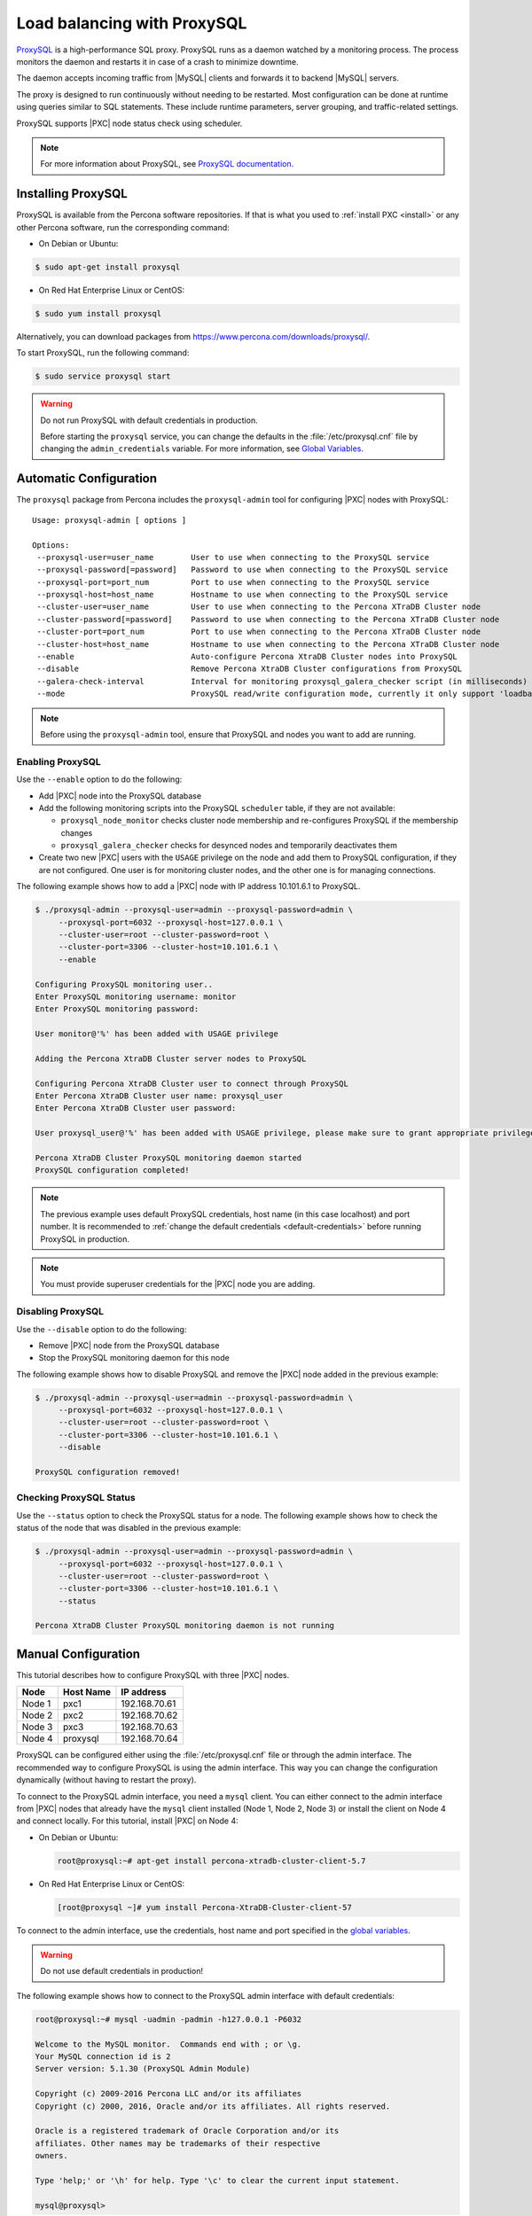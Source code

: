 .. _load_balancing_with_proxysql:

============================
Load balancing with ProxySQL
============================

`ProxySQL <http://www.proxysql.com>`_ is a high-performance SQL proxy.
ProxySQL runs as a daemon watched by a monitoring process.
The process monitors the daemon and restarts it in case of a crash
to minimize downtime.

The daemon accepts incoming traffic from |MySQL| clients
and forwards it to backend |MySQL| servers.

The proxy is designed to run continuously without needing to be restarted.
Most configuration can be done at runtime
using queries similar to SQL statements.
These include runtime parameters, server grouping,
and traffic-related settings.

ProxySQL supports |PXC| node status check using scheduler.

.. note:: For more information about ProxySQL, see `ProxySQL documentation
   <https://github.com/sysown/proxysql/tree/master/doc>`_.

Installing ProxySQL
===================

ProxySQL is available from the Percona software repositories.
If that is what you used to :ref:`install PXC <install>`
or any other Percona software, run the corresponding command:

* On Debian or Ubuntu:

.. code-block:: bash

   $ sudo apt-get install proxysql

* On Red Hat Enterprise Linux or CentOS:

.. code-block:: bash

   $ sudo yum install proxysql

Alternatively, you can download packages from
https://www.percona.com/downloads/proxysql/.

To start ProxySQL, run the following command:

.. code-block:: bash

   $ sudo service proxysql start

.. _default-credentials:

.. warning:: Do not run ProxySQL with default credentials in production.

   Before starting the ``proxysql`` service,
   you can change the defaults in the :file:`/etc/proxysql.cnf` file
   by changing the ``admin_credentials`` variable.
   For more information, see `Global Variables
   <https://github.com/sysown/proxysql/blob/master/doc/global_variables.md>`_.

Automatic Configuration
=======================

The ``proxysql`` package from Percona includes the ``proxysql-admin`` tool
for configuring |PXC| nodes with ProxySQL::

 Usage: proxysql-admin [ options ]

 Options:
  --proxysql-user=user_name        User to use when connecting to the ProxySQL service
  --proxysql-password[=password]   Password to use when connecting to the ProxySQL service
  --proxysql-port=port_num         Port to use when connecting to the ProxySQL service
  --proxysql-host=host_name        Hostname to use when connecting to the ProxySQL service
  --cluster-user=user_name         User to use when connecting to the Percona XTraDB Cluster node
  --cluster-password[=password]    Password to use when connecting to the Percona XTraDB Cluster node
  --cluster-port=port_num          Port to use when connecting to the Percona XTraDB Cluster node
  --cluster-host=host_name         Hostname to use when connecting to the Percona XTraDB Cluster node
  --enable                         Auto-configure Percona XtraDB Cluster nodes into ProxySQL
  --disable                        Remove Percona XtraDB Cluster configurations from ProxySQL
  --galera-check-interval          Interval for monitoring proxysql_galera_checker script (in milliseconds)
  --mode                           ProxySQL read/write configuration mode, currently it only support 'loadbal' mode

.. note:: Before using the ``proxysql-admin`` tool,
   ensure that ProxySQL and nodes you want to add are running.

Enabling ProxySQL
-----------------

Use the ``--enable`` option to do the following:

* Add |PXC| node into the ProxySQL database

* Add the following monitoring scripts into the ProxySQL ``scheduler`` table,
  if they are not available:

  * ``proxysql_node_monitor`` checks cluster node membership
    and re-configures ProxySQL if the membership changes
  * ``proxysql_galera_checker`` checks for desynced nodes
    and temporarily deactivates them

* Create two new |PXC| users with the ``USAGE`` privilege on the node
  and add them to ProxySQL configuration, if they are not configured.
  One user is for monitoring cluster nodes,
  and the other one is for managing connections.

The following example shows how to add a |PXC| node
with IP address 10.101.6.1 to ProxySQL. 

.. code-block:: bash

   $ ./proxysql-admin --proxysql-user=admin --proxysql-password=admin \
        --proxysql-port=6032 --proxysql-host=127.0.0.1 \
        --cluster-user=root --cluster-password=root \
        --cluster-port=3306 --cluster-host=10.101.6.1 \
        --enable

   Configuring ProxySQL monitoring user..
   Enter ProxySQL monitoring username: monitor
   Enter ProxySQL monitoring password: 
   
   User monitor@'%' has been added with USAGE privilege
   
   Adding the Percona XtraDB Cluster server nodes to ProxySQL
   
   Configuring Percona XtraDB Cluster user to connect through ProxySQL
   Enter Percona XtraDB Cluster user name: proxysql_user
   Enter Percona XtraDB Cluster user password: 
   
   User proxysql_user@'%' has been added with USAGE privilege, please make sure to grant appropriate privileges
   
   Percona XtraDB Cluster ProxySQL monitoring daemon started
   ProxySQL configuration completed!

.. note:: The previous example uses default ProxySQL credentials,
   host name (in this case localhost) and port number.
   It is recommended to
   :ref:`change the default credentials <default-credentials>`
   before running ProxySQL in production.

.. note:: You must provide superuser credentials
   for the |PXC| node you are adding.

Disabling ProxySQL
------------------

Use the ``--disable`` option to do the following:

* Remove |PXC| node from the ProxySQL database

* Stop the ProxySQL monitoring daemon for this node

The following example shows how to disable ProxySQL
and remove the |PXC| node added in the previous example:

.. code-block:: bash

   $ ./proxysql-admin --proxysql-user=admin --proxysql-password=admin \
        --proxysql-port=6032 --proxysql-host=127.0.0.1 \
        --cluster-user=root --cluster-password=root \
        --cluster-port=3306 --cluster-host=10.101.6.1 \
        --disable

   ProxySQL configuration removed! 

Checking ProxySQL Status
------------------------

Use the ``--status`` option to check the ProxySQL status for a node.
The following example shows how to check the status of the node
that was disabled in the previous example:

.. code-block:: bash

   $ ./proxysql-admin --proxysql-user=admin --proxysql-password=admin \
        --proxysql-port=6032 --proxysql-host=127.0.0.1 \
        --cluster-user=root --cluster-password=root \
        --cluster-port=3306 --cluster-host=10.101.6.1 \
        --status

   Percona XtraDB Cluster ProxySQL monitoring daemon is not running

Manual Configuration
====================

This tutorial describes how to configure ProxySQL with three |PXC| nodes.

+--------+-----------+---------------+
| Node   | Host Name | IP address    |
+========+===========+===============+
| Node 1 | pxc1      | 192.168.70.61 |
+--------+-----------+---------------+
| Node 2 | pxc2      | 192.168.70.62 |
+--------+-----------+---------------+
| Node 3 | pxc3      | 192.168.70.63 |
+--------+-----------+---------------+
| Node 4 | proxysql  | 192.168.70.64 |
+--------+-----------+---------------+

ProxySQL can be configured either using the :file:`/etc/proxysql.cnf` file
or through the admin interface.
The recommended way to configure ProxySQL is using the admin interface.
This way you can change the configuration dynamically
(without having to restart the proxy).

To connect to the ProxySQL admin interface, you need a ``mysql`` client.
You can either connect to the admin interface from |PXC| nodes
that already have the ``mysql`` client installed (Node 1, Node 2, Node 3)
or install the client on Node 4 and connect locally.
For this tutorial, install |PXC| on Node 4:

* On Debian or Ubuntu:

  .. code-block:: bash

     root@proxysql:~# apt-get install percona-xtradb-cluster-client-5.7

* On Red Hat Enterprise Linux or CentOS:

  .. code-block:: bash

     [root@proxysql ~]# yum install Percona-XtraDB-Cluster-client-57

To connect to the admin interface,
use the credentials, host name and port specified in the `global variables
<https://github.com/sysown/proxysql/blob/master/doc/global_variables.md>`_.

.. warning:: Do not use default credentials in production!

The following example shows how to connect to the ProxySQL admin interface
with default credentials:

.. code-block:: bash

   root@proxysql:~# mysql -uadmin -padmin -h127.0.0.1 -P6032

   Welcome to the MySQL monitor.  Commands end with ; or \g.
   Your MySQL connection id is 2
   Server version: 5.1.30 (ProxySQL Admin Module)

   Copyright (c) 2009-2016 Percona LLC and/or its affiliates
   Copyright (c) 2000, 2016, Oracle and/or its affiliates. All rights reserved.

   Oracle is a registered trademark of Oracle Corporation and/or its
   affiliates. Other names may be trademarks of their respective
   owners.

   Type 'help;' or '\h' for help. Type '\c' to clear the current input statement.

   mysql@proxysql>

To see the ProxySQL databases and tables use the following commands:

.. code-block:: mysql

  mysql@proxysql> SHOW DATABASES;
  +-----+---------+-------------------------------+
  | seq | name    | file                          |
  +-----+---------+-------------------------------+
  | 0   | main    |                               |
  | 2   | disk    | /var/lib/proxysql/proxysql.db |
  | 3   | stats   |                               |
  | 4   | monitor |                               |
  +-----+---------+-------------------------------+
  4 rows in set (0.00 sec)

  mysql@proxysql> SHOW TABLES;
  +--------------------------------------+
  | tables                               |
  +--------------------------------------+
  | global_variables                     |
  | mysql_collations                     |
  | mysql_query_rules                    |
  | mysql_replication_hostgroups         |
  | mysql_servers                        |
  | mysql_users                          |
  | runtime_global_variables             |
  | runtime_mysql_query_rules            |
  | runtime_mysql_replication_hostgroups |
  | runtime_mysql_servers                |
  | runtime_scheduler                    |
  | scheduler                            |
  +--------------------------------------+
  12 rows in set (0.00 sec)

For more information about admin databases and tables,
see `Admin Tables
<https://github.com/sysown/proxysql/blob/master/doc/admin_tables.md>`_

.. note::

  ProxySQL has 3 areas where the configuration can reside:

  * MEMORY (your current working place)

  * RUNTIME (the production settings)

  * DISK (durable configuration, saved inside an SQLITE db)

  When you change a parameter, you change it in MEMORY area.
  That is done by design to allow you to test the changes
  before pushing to production (RUNTIME), or save them to disk.

--- NOT UPDATED BELOW ---

Adding the cluster nodes to ProxySQL
------------------------------------

Configuring the backends in ProxySQL is as easy as inserting records into
``mysql_servers`` table representing those backends, and specifying the correct
``hostgroup_id`` based on their roles:

This example adds three |PXC| nodes to write hostgroups, this means that all
three servers will be receiving both write and read traffic:

.. code-block:: mysql

   mysql@proxysql> INSERT INTO mysql_servers(hostgroup_id, hostname, port) VALUES (0,'192.168.70.61',3306);
   mysql@proxysql> INSERT INTO mysql_servers(hostgroup_id, hostname, port) VALUES (0,'192.168.70.62',3306);
   mysql@proxysql> INSERT INTO mysql_servers(hostgroup_id, hostname, port) VALUES (0,'192.168.70.63',3306);

To check if servers were added correctly you can run:

.. code-block:: mysql

  mysql@proxysql> SELECT * FROM mysql_servers;

  +--------------+---------------+------+--------+--------+-------------+-----------------+---------------------+---------+----------------+
  | hostgroup_id | hostname      | port | status | weight | compression | max_connections | max_replication_lag | use_ssl | max_latency_ms |
  +--------------+---------------+------+--------+--------+-------------+-----------------+---------------------+---------+----------------+
  | 0            | 192.168.70.61 | 3306 | ONLINE | 1      | 0           | 1000            | 0                   | 0       | 0              |
  | 0            | 192.168.70.62 | 3306 | ONLINE | 1      | 0           | 1000            | 0                   | 0       | 0              |
  | 0            | 192.168.70.63 | 3306 | ONLINE | 1      | 0           | 1000            | 0                   | 0       | 0              |
  +--------------+---------------+------+--------+--------+-------------+-----------------+---------------------+---------+----------------+
  3 rows in set (0.00 sec)

Monitoring
----------

ProxySQL constantly monitors the servers it has configured. To enable this you
will need to create and configure a user.

To create the user on the cluster add the user on any of the nodes, following
example adds the user on node2:

.. code-block:: mysql

  mysql@pxc2> CREATE USER 'proxysql'@'%' IDENTIFIED BY 'ProxySQLPa55';
  mysql@pxc2> GRANT USAGE ON *.* TO 'proxysql'@'%';

You need to configure the same user on the ProxySQL node:

.. code-block:: mysql

  mysql@proxysql> UPDATE global_variables SET variable_value='proxysql'
                WHERE variable_name='mysql-monitor_username';
  mysql@proxysql> UPDATE global_variables SET variable_value='ProxySQLPa55'
                WHERE variable_name='mysql-monitor_password';

At this stage the user is not activated, it's only configured. To load such
configuration at runtime you need to issue a ``LOAD`` command. Also these
configuration changes won't persist after ProxySQL is shutdown because they
re all in-memory. To persist these configuration changes you need to issue the
correct ``SAVE`` command to save these changes onto on-disk database
configuration.

Load the user into runtime and save the changes to disk:

.. code-block:: mysql

  mysql@proxysql> LOAD MYSQL VARIABLES TO RUNTIME;
  mysql@proxysql> SAVE MYSQL VARIABLES TO DISK;

You can now check if monitoring is working correctly:

.. code-block:: mysql

  mysql@proxysql> SELECT * FROM monitor.mysql_server_connect_log ORDER BY time_start DESC LIMIT 6;
  +---------------+------+------------------+----------------------+---------------+
  | hostname      | port | time_start       | connect_success_time | connect_error |
  +---------------+------+------------------+----------------------+---------------+
  | 192.168.70.61 | 3306 | 1469635762434625 | 1695                 | NULL          |
  | 192.168.70.62 | 3306 | 1469635762434625 | 1779                 | NULL          |
  | 192.168.70.63 | 3306 | 1469635762434625 | 1627                 | NULL          |
  | 192.168.70.61 | 3306 | 1469635642434517 | 1557                 | NULL          |
  | 192.168.70.62 | 3306 | 1469635642434517 | 2737                 | NULL          |
  | 192.168.70.63 | 3306 | 1469635642434517 | 1447                 | NULL          |
  +---------------+------+------------------+----------------------+---------------+
  6 rows in set (0.00 sec)

.. code-block:: mysql

  mysql> SELECT * FROM monitor.mysql_server_ping_log ORDER BY time_start DESC LIMIT 6;
  +---------------+------+------------------+-------------------+------------+
  | hostname      | port | time_start       | ping_success_time | ping_error |
  +---------------+------+------------------+-------------------+------------+
  | 192.168.70.61 | 3306 | 1469635762416190 | 948               | NULL       |
  | 192.168.70.62 | 3306 | 1469635762416190 | 803               | NULL       |
  | 192.168.70.63 | 3306 | 1469635762416190 | 711               | NULL       |
  | 192.168.70.61 | 3306 | 1469635702416062 | 783               | NULL       |
  | 192.168.70.62 | 3306 | 1469635702416062 | 631               | NULL       |
  | 192.168.70.63 | 3306 | 1469635702416062 | 542               | NULL       |
  +---------------+------+------------------+-------------------+------------+
  6 rows in set (0.00 sec)

With these simple checks you can see that ProxySQL is able to connect and ping
the servers you added.

Now that servers are alive and correctly monitored you can enable them:

.. code-block:: mysql

  mysql@proxysql> LOAD MYSQL SERVERS TO RUNTIME;

Monitoring the PXC nodes
~~~~~~~~~~~~~~~~~~~~~~~~

ProxySQL cannot detect a node which is not in a ``Synced`` state just using the
default ProxySQL monitoring. To check the |PXC| node status, ProxySQL has
developed an external :file:`proxysql_galera_checker` script, which
continuously monitors the |PXC| Node State Changes. You can find this script in
:file:`/usr/bin/proxysql_galera_checker`.

This script needs to be loaded with ProxySQL `Scheduler
<https://github.com/sysown/proxysql/blob/master/doc/scheduler.md>`_

Following command loads the script into Scheduler:

.. code-block:: mysql

  mysql@proxysql> INSERT INTO scheduler(id,interval_ms,filename,arg1,arg2,arg3,arg4)
    VALUES
    (1,'10000','/usr/bin/proxysql_galera_checker','127.0.0.1','6032','0',
    '/var/lib/proxysql/proxysql_galera_checker.log');

At this stage the job is not loaded at the runtime. You'll need to run ``LOAD
SCHEDULER TO RUNTIME`` command:

.. code-block:: mysql

  mysql@proxysql> LOAD SCHEDULER TO RUNTIME;

You can see in the :table:`runtime_scheduler` table if the script has been
loaded correctly:

.. code-block:: mysql

  mysql@proxysql> SELECT * FROM runtime_scheduler\G
  *************************** 1. row ***************************
           id: 1
  interval_ms: 10000
     filename: /usr/bin/proxysql/proxysql_galera_checker
         arg1: 127.0.0.1
         arg2: 6032
         arg3: 0
         arg4: /var/lib/proxysql/proxysql_galera_checker.log
         arg5: NULL
   1 row in set (0.00 sec)

To check the server status you should run:

.. code-block:: mysql

  mysql@proxysql> SELECT hostgroup_id,hostname,port,status FROM mysql_servers;
  +--------------+---------------+------+--------+
  | hostgroup_id | hostname      | port | status |
  +--------------+---------------+------+--------+
  | 0            | 192.168.70.61 | 3306 | ONLINE |
  | 0            | 192.168.70.62 | 3306 | ONLINE |
  | 0            | 192.168.70.63 | 3306 | ONLINE |
  +--------------+---------------+------+--------+
  3 rows in set (0.00 sec)

.. note::

  Each server can have the following status:

  * ``ONLINE`` - backend server is fully operational.

  * ``SHUNNED`` - backend sever is temporarily taken out of use because of
    either too many connection errors in a time that was too short, or
    replication lag exceeded the allowed threshold.

  * ``OFFLINE_SOFT`` - when a server is put into ``OFFLINE_SOFT`` mode, new
    incoming connections aren't accepted anymore, while the existing
    connections are kept until they became inactive. In other words,
    connections are kept in use until the current transaction is completed.
    This allows to gracefully detach a backend.

  * ``OFFLINE_HARD`` - when a server is put into ``OFFLINE_HARD`` mode, the
    existing connections are dropped, while new incoming connections aren't
    accepted either. This is equivalent to deleting the server from a
    hostgroup, or temporarily taking it out of the hostgroup for maintenance
    work.

Configuring the user
--------------------

ProxySQL must have users that can access backend server to manage the
connections.

You can add users by inserting them into ``mysql_users`` table:

.. code-block:: mysql

   mysql@proxysql> INSERT INTO mysql_users (username,password) VALUES ('sbuser','sbpass');
   Query OK, 1 row affected (0.00 sec)

.. note::

  ProxySQL currently doesn't encrypt the passwords.

For user to become active you'll need to load it into runtime:

.. code-block:: mysql

  mysql@proxysql> LOAD MYSQL USERS TO RUNTIME;

To confirm that the user has been set up correctly you can try to log in:

.. code-block:: bash

  root@proxysql:~# mysql -u sbuser -p sbpass -h 127.0.0.1 -P 6033

  Welcome to the MySQL monitor.  Commands end with ; or \g.
  Your MySQL connection id is 1491
  Server version: 5.1.30 (ProxySQL)

  Copyright (c) 2009-2016 Percona LLC and/or its affiliates
  Copyright (c) 2000, 2016, Oracle and/or its affiliates. All rights reserved.

  Oracle is a registered trademark of Oracle Corporation and/or its
  affiliates. Other names may be trademarks of their respective
  owners.

  Type 'help;' or '\h' for help. Type '\c' to clear the current input statement.

In order for ProxySQL to have read/write access to the cluster you'll need to
add the same user on one of the nodes:

.. code-block:: mysql

  mysql@pxc3> CREATE USER 'sbuser'@'192.168.70.64' IDENTIFIED BY 'sbpass';
  Query OK, 0 rows affected (0.01 sec)

  mysql@pxc3> GRANT ALL ON *.* TO 'sbuser'@'192.168.70.64';
  Query OK, 0 rows affected (0.00 sec)

Testing the cluster with sysbench
---------------------------------

You can install sysbench from Percona repositories by running:

.. code-block:: bash

  root@proxysql:~# apt-get install sysbench

on Debian/Ubuntu distributions, or:

.. code-block:: bash

  [root@proxysql ~]# yum install sysbench

on CentOS/RHEL distributions.

Create the database that will be used for testing:

.. code-block:: mysql

  mysql@pxc1> CREATE DATABASE sbtest;

Populate the table with data for the benchmark:

.. code-block:: bash

  root@proxysql:~# sysbench --report-interval=5 --num-threads=4 --num-requests=0 \
  --max-time=20 --test=/usr/share/doc/sysbench/tests/db/oltp.lua --mysql-user='sbuser' \
  --mysql-password='sbpass' --oltp-table-size=10000 --mysql-host=127.0.0.1 \
  --mysql-port=6033 prepare

You can now run the benchmark:

.. code-block:: bash

  root@proxysql:~# sysbench --report-interval=5 --num-threads=4 --num-requests=0 \
  --max-time=20 --test=/usr/share/doc/sysbench/tests/db/oltp.lua --mysql-user='sbuser' \
  --mysql-password='sbpass' --oltp-table-size=10000 --mysql-host=127.0.0.1 \
  --mysql-port=6033 run

ProxySQL is collecting a good set of information while working. The ``stats``
schema contains the relevant tables, to visualize the list:

.. code-block:: mysql

  mysql@proxysql> SHOW TABLES FROM stats;
  +--------------------------------+
  | tables                         |
  +--------------------------------+
  | stats_mysql_query_rules        |
  | stats_mysql_commands_counters  |
  | stats_mysql_processlist        |
  | stats_mysql_connection_pool    |
  | stats_mysql_query_digest       |
  | stats_mysql_query_digest_reset |
  | stats_mysql_global             |
  +--------------------------------+

For example you can see the number of commands that are being run on the
cluster by running:

.. code-block:: mysql

  mysql@proxysql> SELECT * FROM stats_mysql_commands_counters;
  +-------------------+---------------+-----------+-----------+-----------+---------+---------+----------+----------+-----------+-----------+--------+--------+---------+----------+
  | Command           | Total_Time_us | Total_cnt | cnt_100us | cnt_500us | cnt_1ms | cnt_5ms | cnt_10ms | cnt_50ms | cnt_100ms | cnt_500ms | cnt_1s | cnt_5s | cnt_10s | cnt_INFs |
  +-------------------+---------------+-----------+-----------+-----------+---------+---------+----------+----------+-----------+-----------+--------+--------+---------+----------+
  | ALTER_TABLE       | 0             | 0         | 0         | 0         | 0       | 0       | 0        | 0        | 0         | 0         | 0      | 0      | 0       | 0        |
  | ANALYZE_TABLE     | 0             | 0         | 0         | 0         | 0       | 0       | 0        | 0        | 0         | 0         | 0      | 0      | 0       | 0        |
  | BEGIN             | 2212625       | 3686      | 55        | 2162      | 899     | 569     | 1        | 0        | 0         | 0         | 0      | 0      | 0       | 0        |
  | CHANGE_MASTER     | 0             | 0         | 0         | 0         | 0       | 0       | 0        | 0        | 0         | 0         | 0      | 0      | 0       | 0        |
  | COMMIT            | 21522591      | 3628      | 0         | 0         | 0       | 1765    | 1590     | 272      | 1         | 0         | 0      | 0      | 0       | 0        |
  | CREATE_DATABASE   | 0             | 0         | 0         | 0         | 0       | 0       | 0        | 0        | 0         | 0         | 0      | 0      | 0       | 0        |
  | CREATE_INDEX      | 0             | 0         | 0         | 0         | 0       | 0       | 0        | 0        | 0         | 0         | 0      | 0      | 0       | 0        |
  ...
  | DELETE            | 2904130       | 3670      | 35        | 1546      | 1346    | 723     | 19       | 1        | 0         | 0         | 0      | 0      | 0       | 0        |
  | DESCRIBE          | 0             | 0         | 0         | 0         | 0       | 0       | 0        | 0        | 0         | 0         | 0      | 0      | 0       | 0        |
  ...
  | INSERT            | 19531649      | 3660      | 39        | 1588      | 1292    | 723     | 12       | 2        | 0         | 1         | 0      | 1      | 2       | 0        |
  ...
  | SELECT            | 35049794      | 51605     | 501       | 26180     | 16606   | 8241    | 70       | 3        | 4         | 0         | 0      | 0      | 0       | 0        |
  | SELECT_FOR_UPDATE | 0             | 0         | 0         | 0         | 0       | 0       | 0        | 0        | 0         | 0         | 0      | 0      | 0       | 0        |
  ...
  | UPDATE            | 6402302       | 7367      | 75        | 2503      | 3020    | 1743    | 23       | 3        | 0         | 0         | 0      | 0      | 0       | 0        |
  | USE               | 0             | 0         | 0         | 0         | 0       | 0       | 0        | 0        | 0         | 0         | 0      | 0      | 0       | 0        |
  | SHOW              | 19691         | 2         | 0         | 0         | 0       | 0       | 1        | 1        | 0         | 0         | 0      | 0      | 0       | 0        |
  | UNKNOWN           | 0             | 0         | 0         | 0         | 0       | 0       | 0        | 0        | 0         | 0         | 0      | 0      | 0       | 0        |
  +-------------------+---------------+-----------+-----------+-----------+---------+---------+----------+----------+-----------+-----------+--------+--------+---------+----------+
  45 rows in set (0.00 sec)

Automatic Fail-over
-------------------

ProxySQL will automatically detect if any of the nodes is not available or not
synced with the cluster.

You can check the status of the nodes by running:

.. code-block:: mysql

  mysql@proxysql> SELECT hostgroup_id,hostname,port,status FROM mysql_servers;
  +--------------+---------------+------+--------+
  | hostgroup_id | hostname      | port | status |
  +--------------+---------------+------+--------+
  | 0            | 192.168.70.61 | 3306 | ONLINE |
  | 0            | 192.168.70.62 | 3306 | ONLINE |
  | 0            | 192.168.70.63 | 3306 | ONLINE |
  +--------------+---------------+------+--------+
  3 rows in set (0.00 sec)

To see the problem detection we will now shutdown the node3 by running:

.. code-block:: bash

  root@pxc3:~# service mysql stop

ProxySQL will detect that node is down and update its status to
``OFFLINE_SOFT``:

.. code-block:: mysql

  mysql@proxysql> SELECT hostgroup_id,hostname,port,status FROM mysql_servers;
  +--------------+---------------+------+--------------+
  | hostgroup_id | hostname      | port | status       |
  +--------------+---------------+------+--------------+
  | 0            | 192.168.70.61 | 3306 | ONLINE       |
  | 0            | 192.168.70.62 | 3306 | ONLINE       |
  | 0            | 192.168.70.63 | 3306 | OFFLINE_SOFT |
  +--------------+---------------+------+--------------+
  3 rows in set (0.00 sec)

If you start the node3 again, scrip will detect the change and mark the node as
``ONLINE``:

.. code-block:: bash

  root@pxc3:~# service mysql start


.. code-block:: mysql

  mysql@proxysql> SELECT hostgroup_id,hostname,port,status FROM mysql_servers;
  +--------------+---------------+------+--------+
  | hostgroup_id | hostname      | port | status |
  +--------------+---------------+------+--------+
  | 0            | 192.168.70.61 | 3306 | ONLINE |
  | 0            | 192.168.70.62 | 3306 | ONLINE |
  | 0            | 192.168.70.63 | 3306 | ONLINE |
  +--------------+---------------+------+--------+
  3 rows in set (0.00 sec)

